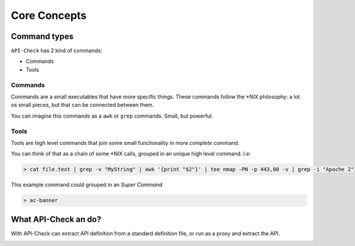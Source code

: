 Core Concepts
=============


Command types
-------------

``API-Check`` has 2 kind of commands:

- Commands
- Tools

.. _commands_reference:

Commands
+++++++++++++

Commands are a small executables that have more specific things. These commands follow the \*NIX philosophy: a lot os small pieces, but that can be connected between them.

You can imagine this commands as a ``awk`` or ``grep`` commands. Small, but powerful.

.. _tools_reference:

Tools
+++++

Tools are high level commands that join some small functionality in more *complete* command.

You can think of that as a chain of some \*NIX calls, grouped in an unique high level command. I.e:

.. code-block:: console

    > cat file.text | grep -v "MyString" | awk '{print "$2"}' | tee nmap -PN -p 443,80 -v | grep -i "Apache 2"

This example command could grouped in an *Super Command*

.. code-block:: console

    > ac-banner


What API-Check an do?
---------------------

With API-Check can extract API definition from a standard definition file, or run as a proxy and extract the API.


.. image:: ../_static/apicheck_diagram.png

